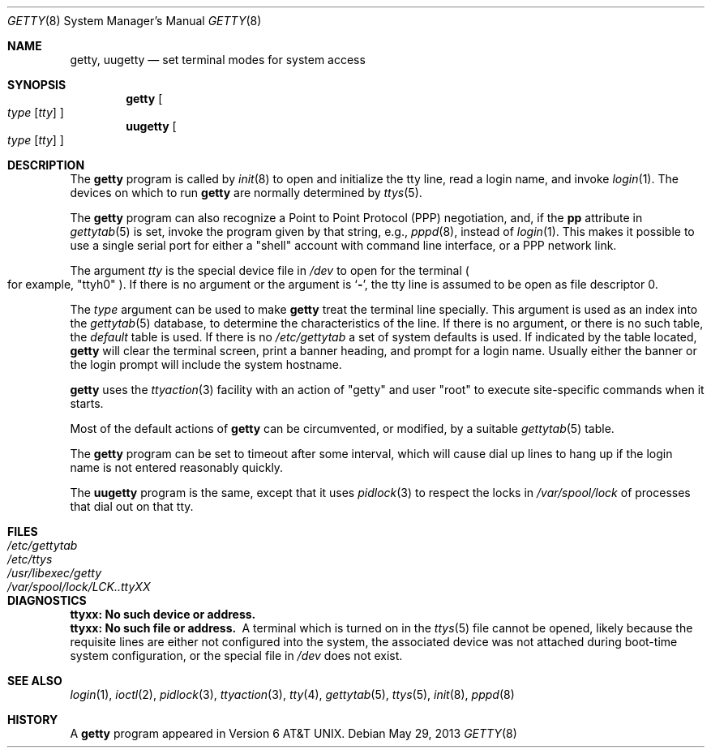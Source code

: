 .\"	$NetBSD: getty.8,v 1.17.54.1 2014/05/22 11:37:13 yamt Exp $
.\"
.\" Copyright (c) 1980, 1991, 1993
.\"	The Regents of the University of California.  All rights reserved.
.\"
.\" Redistribution and use in source and binary forms, with or without
.\" modification, are permitted provided that the following conditions
.\" are met:
.\" 1. Redistributions of source code must retain the above copyright
.\"    notice, this list of conditions and the following disclaimer.
.\" 2. Redistributions in binary form must reproduce the above copyright
.\"    notice, this list of conditions and the following disclaimer in the
.\"    documentation and/or other materials provided with the distribution.
.\" 3. Neither the name of the University nor the names of its contributors
.\"    may be used to endorse or promote products derived from this software
.\"    without specific prior written permission.
.\"
.\" THIS SOFTWARE IS PROVIDED BY THE REGENTS AND CONTRIBUTORS ``AS IS'' AND
.\" ANY EXPRESS OR IMPLIED WARRANTIES, INCLUDING, BUT NOT LIMITED TO, THE
.\" IMPLIED WARRANTIES OF MERCHANTABILITY AND FITNESS FOR A PARTICULAR PURPOSE
.\" ARE DISCLAIMED.  IN NO EVENT SHALL THE REGENTS OR CONTRIBUTORS BE LIABLE
.\" FOR ANY DIRECT, INDIRECT, INCIDENTAL, SPECIAL, EXEMPLARY, OR CONSEQUENTIAL
.\" DAMAGES (INCLUDING, BUT NOT LIMITED TO, PROCUREMENT OF SUBSTITUTE GOODS
.\" OR SERVICES; LOSS OF USE, DATA, OR PROFITS; OR BUSINESS INTERRUPTION)
.\" HOWEVER CAUSED AND ON ANY THEORY OF LIABILITY, WHETHER IN CONTRACT, STRICT
.\" LIABILITY, OR TORT (INCLUDING NEGLIGENCE OR OTHERWISE) ARISING IN ANY WAY
.\" OUT OF THE USE OF THIS SOFTWARE, EVEN IF ADVISED OF THE POSSIBILITY OF
.\" SUCH DAMAGE.
.\"
.\"     from: @(#)getty.8	8.1 (Berkeley) 6/4/93
.\"
.Dd May 29, 2013
.Dt GETTY 8
.Os
.Sh NAME
.Nm getty ,
.Nm uugetty
.Nd set terminal modes for system access
.Sh SYNOPSIS
.Nm
.Oo
.Ar type
.Op Ar tty
.Oc
.Nm uugetty
.Oo
.Ar type
.Op Ar tty
.Oc
.Sh DESCRIPTION
The
.Nm
program
is called by
.Xr init 8
to open and initialize the tty line, read a login name, and invoke
.Xr login 1 .
The devices on which to run
.Nm
are normally determined by
.Xr ttys 5 .
.Pp
The
.Nm
program can also recognize a Point to Point Protocol
.Pq Tn PPP
negotiation, and, if the
.Sy pp
attribute in
.Xr gettytab 5
is set, invoke the program given by that string, e.g.,
.Xr pppd 8 ,
instead of
.Xr login 1 .
This makes it possible to use a single serial port for either a
.Qq shell
account with command line interface, or a
.Tn PPP
network link.
.Pp
The argument
.Ar tty
is the special device file in
.Pa /dev
to open for the terminal
.Po
for example,
.Qq ttyh0
.Pc .
If there is no argument or the argument is
.Ql Fl ,
the tty line is assumed to be open as file descriptor 0.
.Pp
The
.Ar type
argument can be used to make
.Nm
treat the terminal line specially.
This argument is used as an index into the
.Xr gettytab 5
database, to determine the characteristics of the line.
If there is no argument, or there is no such table, the
.Em default
table is used.
If there is no
.Pa /etc/gettytab
a set of system defaults is used.
If indicated by the table located,
.Nm
will clear the terminal screen,
print a banner heading,
and prompt for a login name.
Usually either the banner or the login prompt will include
the system hostname.
.Pp
.Nm
uses the
.Xr ttyaction 3
facility with an action of
.Qq getty
and user
.Qq root
to execute site-specific commands when it starts.
.Pp
Most of the default actions of
.Nm
can be circumvented, or modified, by a suitable
.Xr gettytab 5
table.
.Pp
The
.Nm
program can be set to timeout after some interval,
which will cause dial up lines to hang up
if the login name is not entered reasonably quickly.
.Pp
The
.Nm uugetty
program is the same, except that it uses
.Xr pidlock 3
to respect the locks in
.Pa /var/spool/lock
of processes that dial out on that tty.
.Sh FILES
.Bl -tag -width /var/spool/lock/LCK..ttyXX -compact
.It Pa /etc/gettytab
.It Pa /etc/ttys
.It Pa /usr/libexec/getty
.It Pa /var/spool/lock/LCK..ttyXX
.El
.Sh DIAGNOSTICS
.Bl -diag
.It "ttyxx: No such device or address."
.It "ttyxx: No such file or address."
A terminal which is turned on in the
.Xr ttys 5
file cannot be opened, likely because the requisite
lines are either not configured into the system, the associated device
was not attached during boot-time system configuration,
or the special file in
.Pa /dev
does not exist.
.El
.Sh SEE ALSO
.Xr login 1 ,
.Xr ioctl 2 ,
.Xr pidlock 3 ,
.Xr ttyaction 3 ,
.Xr tty 4 ,
.Xr gettytab 5 ,
.Xr ttys 5 ,
.Xr init 8 ,
.Xr pppd 8
.Sh HISTORY
A
.Nm
program appeared in
.At v6 .
